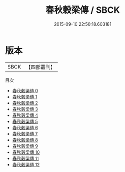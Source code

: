 #+TITLE: 春秋穀梁傳 / SBCK

#+DATE: 2015-09-10 22:50:18.603181
* 版本
 |      SBCK|【四部叢刊】  |
目次
 - [[file:KR1e0009_000.txt][春秋穀梁傳 0]]
 - [[file:KR1e0009_001.txt][春秋穀梁傳 1]]
 - [[file:KR1e0009_002.txt][春秋穀梁傳 2]]
 - [[file:KR1e0009_003.txt][春秋穀梁傳 3]]
 - [[file:KR1e0009_004.txt][春秋穀梁傳 4]]
 - [[file:KR1e0009_005.txt][春秋穀梁傳 5]]
 - [[file:KR1e0009_006.txt][春秋穀梁傳 6]]
 - [[file:KR1e0009_007.txt][春秋穀梁傳 7]]
 - [[file:KR1e0009_008.txt][春秋穀梁傳 8]]
 - [[file:KR1e0009_009.txt][春秋穀梁傳 9]]
 - [[file:KR1e0009_010.txt][春秋穀梁傳 10]]
 - [[file:KR1e0009_011.txt][春秋穀梁傳 11]]
 - [[file:KR1e0009_012.txt][春秋穀梁傳 12]]
